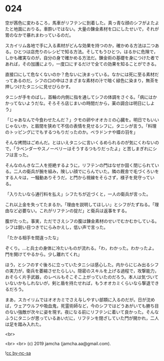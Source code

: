 #+OPTIONS: toc:nil
#+OPTIONS: -:nil
#+OPTIONS: ^:{}
 
* 024

  空が茜色に変わるころ，馬車がリフテンに到着した。真っ青な顔のシフがよたよたと地面におりる。車酔いではない。大量の錬金素材を口にしたせいで，それが胃のなかで暴れまわっているのだ。

  スカイリム各地で手に入る素材がどんな効果を持つのか，確かめる方法は二つある。ひとつは店売りのレシピで知る方法。そしてもうひとつ，はるかに危険で，しかも確実なのが，自分の身で確かめる方法だ。錬金術の基礎を身につけた者であれば，その加護により，一度口にするだけで全ての効果を知ることができる。

  直接口にして危なくないのか？危ないに決まっている。なかには死に至る素材だってあるのだ。シフの口の中はさまざまな素材の汁で暗く緑色に染まり，無茶を押しつけたタニシに見せびらかす。

  タニシが手をのばし，首輪の内側に指を通してシフの体調をさぐる。「病にはかかってないようだな。そろそろ店じまいの時間だから，薬の調合は明日にしよう」

  「じゃあなんで今食わせたんだ？」クモの卵やオオカミの心臓を。明日でもいいじゃないか，と眉間を狭めて不信の表情を見せるシフに，タニシが言う。「料理のトッピングにでもするつもりだったのか。ベラドンナや蝶の羽を」

  そんな拷問はごめんだ。とはいえタニシに言いくるめられるのが気にくわないので，「ラベンダーやスノーベリーはそうするつもりだったよ」と苦しまぎれにシフは言った。

  そんなのんきな二人を拒絶するように，リフテンの門はなぜか固く閉じられている。二人の衛兵が腕を組み，険しい顔でにらんでいた。隣の厩舎で毛づくろいをする人々は，一騒動ありそうだ，と門から視線をそらさず，様子を見守っている。

  「入りたいなら通行料を払え」シフたちが近づくと，一人の衛兵が言った。

  これ以上金を失ってたまるか。「理由を説明してほしい」とシフがたずねる。「理由など必要ない。これがリフテンの掟だ」と衛兵は返事をする。

  腹がたった。事実，ただでさえシフの腹は錬金素材のせいでむかむかしている。シフは鋭い目つきでにらみかえし，低い声で言った。

  「たかる相手を間違ったな」

  ぞくり。…と兵士の身体に冷たいものが流れる。「わ，わかった。わかったよ。門を開けてやるから。少し離れてくれ」

  ほう，とシフのすぐ後ろに立っていたタニシは感心した。内からにじみ出るシフの実力が，衛兵を萎縮させたらしい。隠密のスキルを上げる過程で，攻撃能力，おそらく片手武器，のレベルもそこそこ上がっていたのだろう。本人は気づいていないかもしれないが，剣と盾を持たせれば，もうオオカミくらいなら撃退できるだろう。

  まあ，スカイリムではオオカミでさえ与しやすい部類に入るのだが。日が沈めば，ウェアウルフや吸血鬼，死霊術師など，今のシフではどうあがいても勝ち目のない強敵が次々に姿を現す。夜になる前にリフテンに着いて良かった。そんなふうにタニシが思っているあいだに，リフテンを閉ざしていた門が開かれ，二人は足を踏み入れた。

  <br>

  

  <br>
  <br>
  (c) 2019 jamcha (jamcha.aa@gmail.com).

  ![[https://i.creativecommons.org/l/by-nc-sa/4.0/88x31.png][cc by-nc-sa]]
